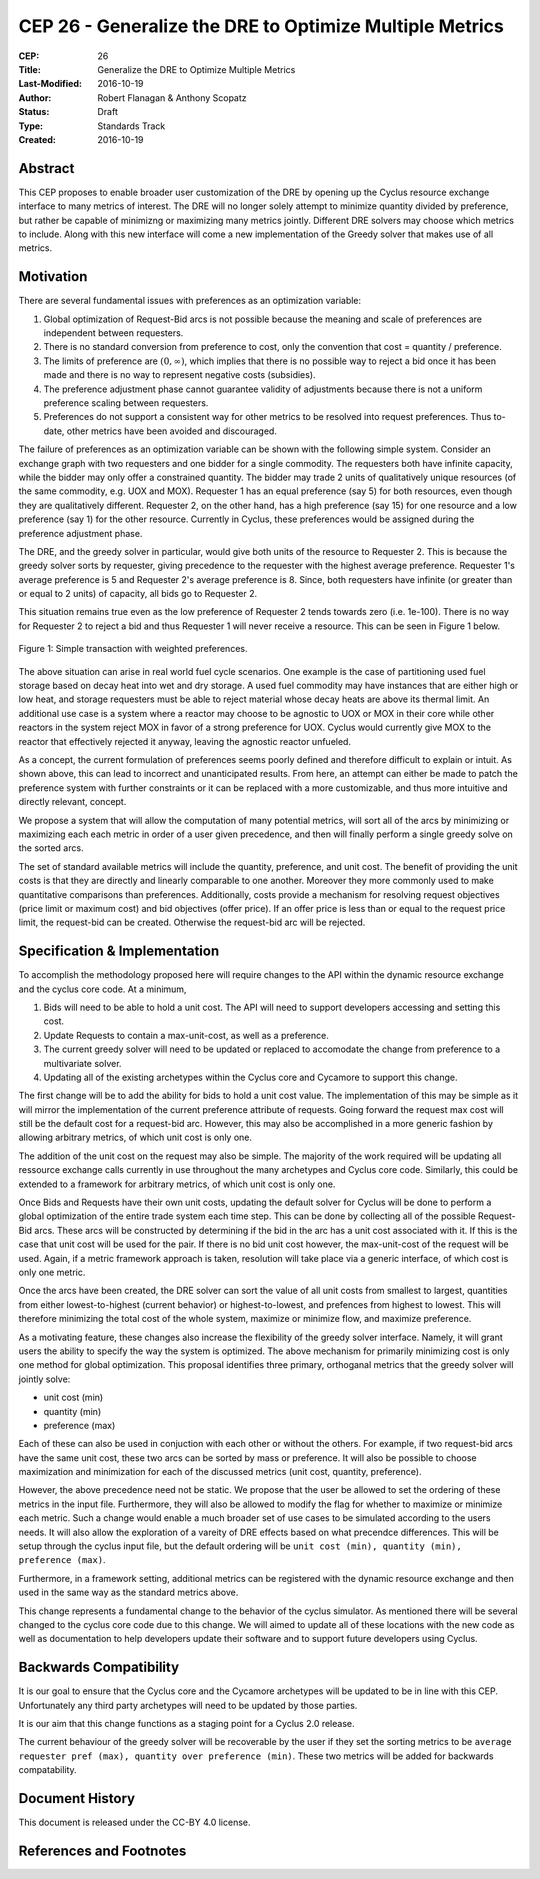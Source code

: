 CEP 26 - Generalize the DRE to Optimize Multiple Metrics
********************************************************

:CEP: 26
:Title: Generalize the DRE to Optimize Multiple Metrics
:Last-Modified: 2016-10-19
:Author: Robert Flanagan \& Anthony Scopatz
:Status: Draft
:Type: Standards Track
:Created: 2016-10-19


Abstract
========
This CEP proposes to enable broader user customization of the DRE by opening
up the Cyclus resource exchange interface to many metrics of interest. The DRE will
no longer solely
attempt to minimize quantity divided by preference, but rather be capable of
minimizng or maximizing many metrics jointly. Different DRE solvers may
choose which metrics to include. Along with this new interface will come a
new implementation of the Greedy solver that makes use of all metrics.

Motivation
==========
There are several fundamental issues with preferences as an optimization variable:

1. Global optimization of Request-Bid arcs is not possible because the meaning and
   scale of preferences are independent between requesters.
2. There is no standard conversion from preference to cost, only the convention that
   cost = quantity / preference.
3. The limits of preference are :math:`(0, \infty)`, which implies that there is
   no possible way to reject a bid once it has been made and there is no way to
   represent negative costs (subsidies).
4. The preference adjustment phase cannot guarantee validity of adjustments because
   there is not a uniform preference scaling between requesters.
5. Preferences do not support a consistent way for other metrics to be resolved into
   request preferences. Thus to-date, other metrics have been avoided and discouraged.

The failure of preferences as an optimization variable can be shown with the following
simple system. Consider an exchange graph with two requesters and one bidder for a single
commodity. The requesters both have infinite capacity, while the bidder may only offer
a constrained quantity. The bidder may trade 2 units of qualitatively unique resources
(of the same commodity, e.g. UOX and MOX). Requester 1 has an equal preference (say 5)
for both resources, even though they are qualitatively different. Requester 2, on the
other hand, has a high preference (say 15) for one resource and a low preference (say 1)
for the other resource. Currently in Cyclus, these preferences would be assigned during
the preference adjustment phase.

The DRE, and the greedy solver in particular, would give both units of the resource to
Requester 2. This is because the greedy solver sorts by requester, giving precedence to the
requester with the highest average preference.  Requester 1's average preference is 5
and Requester 2's average preference is 8.  Since, both requesters have infinite (or
greater than or equal to 2 units) of capacity, all bids go to Requester 2.

This situation remains true even as the low preference of Requester 2 tends towards zero
(i.e. 1e-100). There is no way for Requester 2 to reject a bid and thus Requester 1 will
never receive a resource. This can be seen in Figure 1 below.

.. figure:: cep-0026-1.png
    :align: center
    :scale: 50 %

    Figure 1: Simple transaction with weighted preferences.

The above situation can arise in real world fuel cycle scenarios. One example is the
case of partitioning used fuel storage based on decay heat into wet and dry storage.
A used fuel commodity may have instances that are either high or low heat, and storage
requesters must be able to reject material whose decay heats are above its thermal limit.
An additional use case is a system where a reactor may choose to be agnostic to UOX or MOX
in their core while other reactors in the system reject MOX in favor of a strong preference
for UOX. Cyclus would currently give MOX to the reactor that effectively rejected it anyway,
leaving the agnostic reactor unfueled.

As a concept, the current formulation of preferences seems poorly defined and therefore
difficult to explain or intuit. As shown above, this can lead to incorrect and unanticipated
results. From here, an attempt can either be made to patch the preference system with
further constraints or it can be replaced with a more customizable, and thus more intuitive and
directly relevant, concept.

We propose a system that will allow the computation of many potential metrics, will sort
all of the arcs by minimizing or maximizing each each metric in order of a user given
precedence, and then will finally perform a single greedy solve on the sorted arcs.

The set of standard available metrics will include the quantity, preference, and
unit cost. The benefit of providing the unit costs is that they are directly
and linearly comparable to one another. Moreover they more commonly used to make
quantitative comparisons than preferences.
Additionally, costs provide a mechanism for resolving
request objectives (price limit or maximum cost) and bid objectives (offer price).
If an offer price is less than or equal to the request price limit, the request-bid
can be created.  Otherwise the request-bid arc will be rejected.


Specification \& Implementation
===============================
To accomplish the methodology proposed here will require changes to the API within
the dynamic resource exchange and the cyclus core code. At a minimum,

1. Bids will need to be able to hold a unit cost. The API will need to support
   developers accessing and setting this cost.
2. Update Requests to contain a max-unit-cost, as well as a preference.
3. The current greedy solver will need to be updated or replaced to accomodate the
   change from preference to a multivariate solver.
4. Updating all of the existing archetypes within the Cyclus core and Cycamore to
   support this change.

The first change will be to add the ability for bids to hold a unit cost value. The
implementation of this may be simple as it will mirror the implementation of the
current preference attribute of requests. Going forward the request max cost will still be
the default cost for a request-bid arc. However, this may also be accomplished in a
more generic fashion by allowing arbitrary metrics, of which unit cost is only one.

The addition of the unit cost on the request may also be simple.
The majority of the
work required will be updating all ressource exchange calls currently in use
throughout the many archetypes and Cyclus core code.  Similarly, this could be
extended to a framework for arbitrary metrics, of which unit cost is only one.

Once Bids and Requests have their own unit costs, updating the default solver for
Cyclus will be done to perform a global optimization of the entire trade system each
time step. This can be done by collecting all of the possible Request-Bid arcs.
These arcs will be constructed by determining if the bid in the arc has a
unit cost associated with it. If this is the case that unit cost will be used
for the pair. If there is no bid unit cost however, the max-unit-cost of the
request will be used. Again, if a metric framework approach is taken, resolution will
take place via a generic interface, of which cost is only one metric.

Once the arcs have been created, the DRE solver can sort the value of all unit costs
from smallest to largest, quantities from either lowest-to-highest (current behavior)
or highest-to-lowest, and prefences from highest to lowest.
This will therefore minimizing the total cost of the whole system, maximize or
minimize flow, and maximize preference.

As a motivating feature, these changes also increase the flexibility of the
greedy solver interface. Namely, it will grant users the ability to specify
the way the system is optimized. The above mechanism for primarily
minimizing cost is only one method for global optimization. This proposal
identifies three primary, orthoganal metrics that the greedy solver will jointly
solve:

* unit cost (min)
* quantity (min)
* preference (max)

Each of these can also be used in conjuction with each other or without the
others. For example, if two
request-bid arcs have the same unit cost, these two arcs can be sorted by mass or
preference. It will also be possible to choose maximization and minimization for
each of the discussed metrics (unit cost, quantity, preference).

However, the above precedence need not be static. We propose that the user be allowed
to set the ordering of these metrics in the input file.  Furthermore, they will
also be allowed to modify the flag for whether to maximize or minimize each
metric. Such a change would enable a much broader set of use cases to be simulated
according to the users needs. It will also allow the exploration of a vareity
of DRE effects based on what precendce differences.
This will be setup through the cyclus input file, but the default ordering will be
``unit cost (min), quantity (min), preference (max)``.

Furthermore, in a framework setting, additional metrics can be registered with the
dynamic resource exchange and then used in the same way as the standard metrics
above.

This change represents a fundamental change to the behavior of the cyclus simulator. As
mentioned there will be several changed to the cyclus core code due to this change. We
will aimed to update all of these locations with the new code as well as documentation
to help developers update their software and to support future developers using Cyclus.

Backwards Compatibility
=======================
It is our goal to ensure that the Cyclus core and the Cycamore archetypes will be
updated to be in line with this CEP. Unfortunately any third party archetypes will
need to be updated by those parties.

It is our aim that this change functions as a staging point for a Cyclus 2.0 release.

The current behaviour of the greedy solver will be recoverable by the user if they set
the sorting metrics to be ``average requester pref (max), quantity over preference (min)``.
These two metrics will be added for backwards compatability.

Document History
================

This document is released under the CC-BY 4.0 license.

References and Footnotes
========================

.. .. [1] https://github.com/cyclus/cyclus/pull/1293
